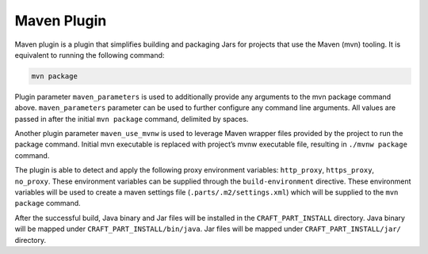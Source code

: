 .. _maven_plugin_explanation:

Maven Plugin
============

Maven plugin is a plugin that simplifies building and packaging Jars for projects that use the
Maven (mvn) tooling. It is equivalent to running the following command:

.. code-block:: shell
    
    mvn package


Plugin parameter ``maven_parameters`` is used to additionally provide any arguments to the mvn
package command above. ``maven_parameters`` parameter can be used to further configure any command
line arguments. All values are passed in after the initial ``mvn package`` command, delimited by
spaces.

Another plugin parameter ``maven_use_mvnw`` is used to leverage Maven wrapper files provided by the
project to run the package command. Initial mvn executable is replaced with project’s mvnw
executable file, resulting in ``./mvnw package`` command.

The plugin is able to detect and apply the following proxy environment variables:
``http_proxy``, ``https_proxy``, ``no_proxy``. These environment variables can be supplied through
the ``build-environment`` directive. These environment variables will be used to create a maven
settings file (``.parts/.m2/settings.xml``) which will be supplied to the ``mvn package`` command.

After the successful build, Java binary and Jar files will be installed in the
``CRAFT_PART_INSTALL`` directory. Java binary will be mapped under ``CRAFT_PART_INSTALL/bin/java``.
Jar files will be mapped under ``CRAFT_PART_INSTALL/jar/`` directory.
